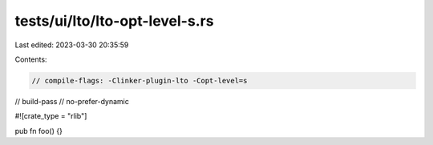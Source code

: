 tests/ui/lto/lto-opt-level-s.rs
===============================

Last edited: 2023-03-30 20:35:59

Contents:

.. code-block:: rs

    // compile-flags: -Clinker-plugin-lto -Copt-level=s
// build-pass
// no-prefer-dynamic

#![crate_type = "rlib"]

pub fn foo() {}


